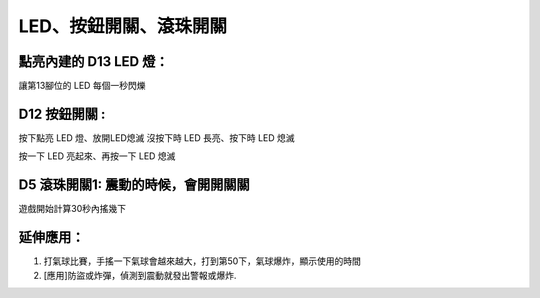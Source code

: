 LED、按鈕開關、滾珠開關 
========================

點亮內建的 D13 LED 燈：
--------------------------
讓第13腳位的 LED 每個一秒閃爍

 .. image:: ./image/led000.png
 
D12 按鈕開關 :
--------------------
按下點亮 LED 燈、放開LED熄滅
沒按下時 LED 長亮、按下時 LED 熄滅

.. image:: ./image/led001.png

按一下 LED 亮起來、再按一下 LED 熄滅

.. image:: ./image/led002.png

D5 滾珠開關1: 震動的時候，會開開關關
--------------------------------------

.. image:: ./image/vibroswitch001.png

.. image:: ./image/vibroswitch002.jpg

遊戲開始計算30秒內搖幾下

.. image:: ./image/vibroswitch003.png

.. image:: ./image/vibroswitch004.png


延伸應用：
----------------
1. 打氣球比賽，手搖一下氣球會越來越大，打到第50下，氣球爆炸，顯示使用的時間
#. [應用]防盜或炸彈，偵測到震動就發出警報或爆炸. 